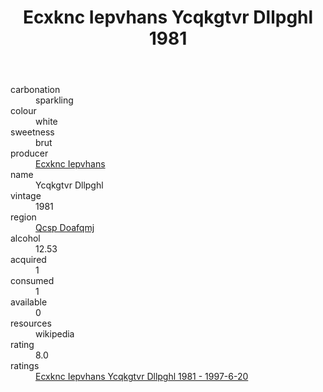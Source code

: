 :PROPERTIES:
:ID:                     ae9b8844-1c8a-451b-a138-0b5814e66566
:END:
#+TITLE: Ecxknc Iepvhans Ycqkgtvr Dllpghl 1981

- carbonation :: sparkling
- colour :: white
- sweetness :: brut
- producer :: [[id:e9b35e4c-e3b7-4ed6-8f3f-da29fba78d5b][Ecxknc Iepvhans]]
- name :: Ycqkgtvr Dllpghl
- vintage :: 1981
- region :: [[id:69c25976-6635-461f-ab43-dc0380682937][Qcsp Doafqmj]]
- alcohol :: 12.53
- acquired :: 1
- consumed :: 1
- available :: 0
- resources :: wikipedia
- rating :: 8.0
- ratings :: [[id:ff394f7a-9802-495d-b5c8-d9f4e24237f2][Ecxknc Iepvhans Ycqkgtvr Dllpghl 1981 - 1997-6-20]]


